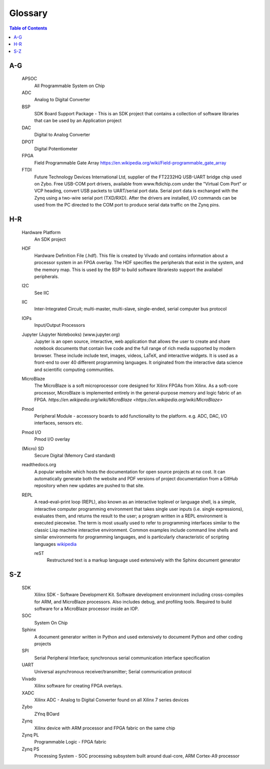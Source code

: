 ********
Glossary
********

.. contents:: Table of Contents
   :depth: 2


.. glossary::


A-G
===

  APSOC
   All Programmable System on Chip

  ADC
   Analog to Digital Converter

  BSP 
   SDK Board Support Package - This is an SDK project that contains a collection of software libraries that can be used by an Application project
   
  DAC
   Digital to Analog Converter

  DPOT
   Digital Potentiometer

  FPGA
   Field Programmable Gate Array `https://en.wikipedia.org/wiki/Field-programmable_gate_array <https://en.wikipedia.org/wiki/Field-programmable_gate_array>`_

  FTDI
   Future Technology Devices International Ltd, supplier of the FT2232HQ USB-UART bridge chip used on Zybo.  Free USB-COM port
   drivers, available from www.ftdichip.com under the "Virtual Com Port" or VCP heading, convert USB packets to
   UART/serial port data. Serial port data is exchanged with the Zynq using a two-wire serial port (TXD/RXD). After the
   drivers are installed, I/O commands can be used from the PC directed to the COM port to produce serial data
   traffic on the Zynq pins.

H-R
===

  Hardware Platform
   An SDK project
   
  HDF
   Hardware Definition File (.hdf). This file is created by Vivado and contains information about a processor system in an FPGA overlay. The HDF specifies the peripherals that exist in the system, and the memory map. This is used by the BSP to build software librariesto support the availabel peripherals.

  I2C
    See IIC

  IIC
   Inter-Integrated Circuit; multi-master, multi-slave, single-ended, serial computer bus protocol

  IOPs
   Input/Output Processors

  Jupyter (Jupyter Notebooks) (www.jupyter.org)
   Jupyter is an open source, interactive, web application that allows the user to create and share notebook documents that contain live code and the full range of rich media supported by modern browser. These include include text, images, videos, LaTeX, and interactive widgets. It is used as a front-end to over 40 different programming languages.  It originated from the interactive data science and scientific computing communities.

  MicroBlaze
   The MicroBlaze is a soft microprocessor core designed for Xilinx FPGAs from Xilinx. As a soft-core processor, MicroBlaze is implemented entirely in the general-purpose memory and logic fabric of an FPGA.
   `https://en.wikipedia.org/wiki/MicroBlaze <https://en.wikipedia.org/wiki/MicroBlaze>`
   
  Pmod
   Peripheral Module - accessory boards to add functionality to the platform. e.g. ADC, DAC, I/O interfaces, sensors etc.

  Pmod I/O
   Pmod I/O overlay

  (Micro) SD
   Secure Digital (Memory Card standard)

  readthedocs.org
   A popular website which hosts the documentation for open source projects at no cost.  It can automatically generate both the website and PDF versions of project documentation from a GitHub repository when new updates are pushed to that site. 

  REPL
   A read–eval–print loop (REPL), also known as an interactive toplevel or language shell, is a simple, interactive computer     programming environment that takes single user inputs (i.e. single expressions), evaluates them, and returns the result to the user; a program written in a REPL environment is executed piecewise. The term is most usually used to refer to programming interfaces similar to the classic Lisp machine interactive environment. Common examples include command line shells and similar environments for programming languages, and is particularly characteristic of scripting languages `wikipedia <https://en.wikipedia.org/wiki/Read%E2%80%93eval%E2%80%93print_loop>`_

   reST
    Restructured text is a markup language used extensively with the Sphinx document generator

S-Z
===
  SDK
   Xilinx SDK - Software Development Kit. Software development environment including cross-compiles for ARM, and MicroBlaze processors. Also includes debug, and profiling tools. 
   Required to build software for a MicroBlaze processor inside an IOP. 
   
  SOC
   System On Chip

  Sphinx
   A document generator written in Python and used extensively to documemt Python and other coding projects

  SPI
   Serial Peripheral Interface; synchronous serial communication interface specification 

  UART
   Universal asynchronous receiver/transmitter; Serial communication protocol

  Vivado
   Xilinx software for creating FPGA overlays. 
   
  XADC
   Xilinx ADC - Analog to Digital Converter found on all Xilinx 7 series devices

  Zybo
   ZYnq BOard

  Zynq
   Xilinx device with ARM processor and FPGA fabric on the same chip

  Zynq PL
   Programmable Logic - FPGA fabric

  Zynq PS
   Processing System - SOC processing subsystem built around dual-core, ARM Cortex-A9 processor
